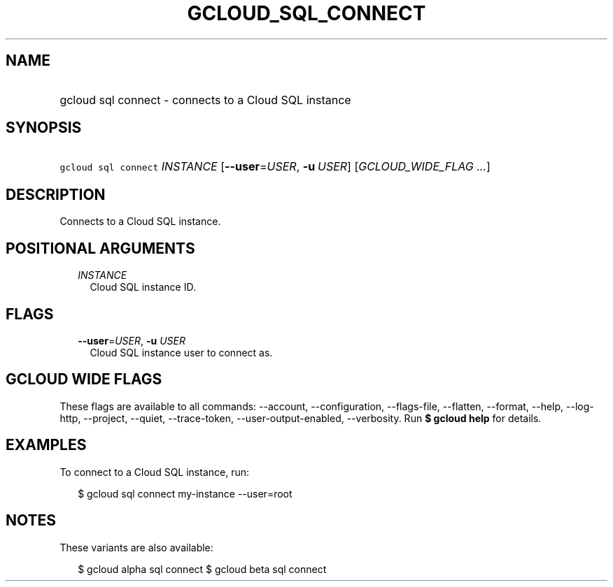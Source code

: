 
.TH "GCLOUD_SQL_CONNECT" 1



.SH "NAME"
.HP
gcloud sql connect \- connects to a Cloud SQL instance



.SH "SYNOPSIS"
.HP
\f5gcloud sql connect\fR \fIINSTANCE\fR [\fB\-\-user\fR=\fIUSER\fR,\ \fB\-u\fR\ \fIUSER\fR] [\fIGCLOUD_WIDE_FLAG\ ...\fR]



.SH "DESCRIPTION"

Connects to a Cloud SQL instance.



.SH "POSITIONAL ARGUMENTS"

.RS 2m
.TP 2m
\fIINSTANCE\fR
Cloud SQL instance ID.


.RE
.sp

.SH "FLAGS"

.RS 2m
.TP 2m
\fB\-\-user\fR=\fIUSER\fR, \fB\-u\fR \fIUSER\fR
Cloud SQL instance user to connect as.


.RE
.sp

.SH "GCLOUD WIDE FLAGS"

These flags are available to all commands: \-\-account, \-\-configuration,
\-\-flags\-file, \-\-flatten, \-\-format, \-\-help, \-\-log\-http, \-\-project,
\-\-quiet, \-\-trace\-token, \-\-user\-output\-enabled, \-\-verbosity. Run \fB$
gcloud help\fR for details.



.SH "EXAMPLES"

To connect to a Cloud SQL instance, run:

.RS 2m
$ gcloud sql connect my\-instance \-\-user=root
.RE



.SH "NOTES"

These variants are also available:

.RS 2m
$ gcloud alpha sql connect
$ gcloud beta sql connect
.RE

